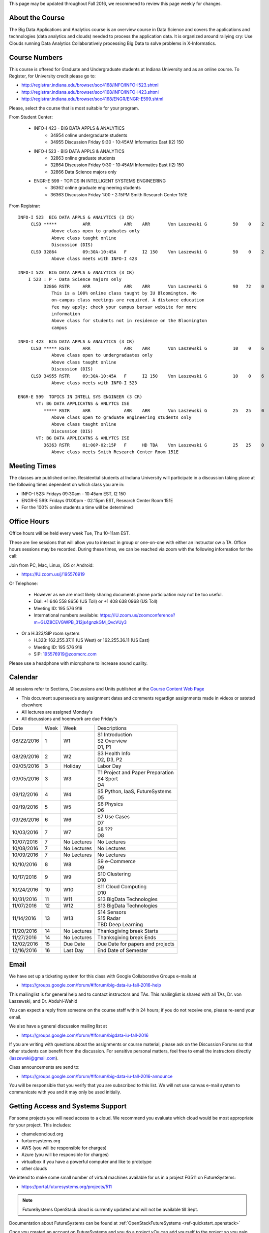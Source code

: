 
This page may be updated throughout Fall 2016, we recommend to review
this page weekly for changes.


About the Course
-----------------

The Big Data Applications and Analytics course is an overview course in
Data Science and covers the applications and technologies (data
analytics and clouds) needed to process the application data. It is
organized around rallying cry: Use Clouds running Data Analytics
Collaboratively processing Big Data to solve problems in X-Informatics.

Course Numbers
--------------

This course is offered for Graduate and Undergraduate students at
Indiana University and as an online course. To Register, for
University credit please go to:

* http://registrar.indiana.edu/browser/soc4168/INFO/INFO-I523.shtml
* http://registrar.indiana.edu/browser/soc4168/INFO/INFO-I423.shtml
* http://registrar.indiana.edu/browser/soc4168/ENGR/ENGR-E599.shtml

Please, select the course that is most suitable for your program.

From Student Center:

    - INFO-I 423 - BIG DATA APPLS & ANALYTICS
       - 34954 online undergraduate students
       - 34955 Discussion Friday 9:30 - 10:45AM Informatics East (I2) 150
    - INFO-I 523 - BIG DATA APPLS & ANALYTICS
       - 32863 online graduate students
       - 32864 Discussion Friday 9:30 - 10:45AM Informatics East (I2) 150
       - 32866 Data Science majors only
    - ENGR-E 599 - TOPICS IN INTELLIGENT SYSTEMS ENGINEERING
       - 36362 online graduate engineering students
       - 36363 Discussion Friday 1:00 - 2:15PM Smith Research Center 151E

From Registrar::

    INFO-I 523  BIG DATA APPLS & ANALYTICS (3 CR)
         CLSD *****          ARR             ARR    ARR       Von Laszewski G          50    0    2
                 Above class open to graduates only
                 Above class taught online
                 Discussion (DIS)
         CLSD 32864          09:30A-10:45A   F      I2 150    Von Laszewski G          50    0    2
                 Above class meets with INFO-I 423

    INFO-I 523  BIG DATA APPLS & ANALYTICS (3 CR)
        I 523 : P - Data Science majors only
              32866 RSTR     ARR             ARR    ARR       Von Laszewski G          90   72    0
                 This is a 100% online class taught by IU Bloomington. No
                 on-campus class meetings are required. A distance education
                 fee may apply; check your campus bursar website for more
                 information
                 Above class for students not in residence on the Bloomington
                 campus

    INFO-I 423  BIG DATA APPLS & ANALYTICS (3 CR)
         CLSD ***** RSTR     ARR             ARR    ARR       Von Laszewski G          10    0    6
                 Above class open to undergraduates only
                 Above class taught online
                 Discussion (DIS)
         CLSD 34955 RSTR     09:30A-10:45A   F      I2 150    Von Laszewski G          10    0    6
                 Above class meets with INFO-I 523

    ENGR-E 599  TOPICS IN INTELL SYS ENGINEER (3 CR)
           VT: BG DATA APPLICATNS & ANLYTCS ISE
              ***** RSTR     ARR             ARR    ARR       Von Laszewski G          25   25    0
                 Above class open to graduate engineering students only
                 Above class taught online
                 Discussion (DIS)
           VT: BG DATA APPLICATNS & ANLYTCS ISE
              36363 RSTR     01:00P-02:15P   F      HD TBA    Von Laszewski G          25   25    0
                 Above class meets Smith Research Center Room 151E


Meeting Times
-------------

The classes are published online. Residential students at Indiana
University will participate in a discussion taking place at the
following times dependent on which class you are in:

* INFO-I 523: Fridays 09:30am - 10:45am EST, I2 150
* ENGR-E 599: Fridays 01:00pm - 02:15pm EST, Research Center Room 151E

* For the 100% online students a time will be determined


Office Hours
------------

Office hours will be held every week Tue, Thu 10-11am EST.

These are live sessions that will allow you to interact in group or
one-on-one with either an instructor ow a TA. Office hours sessions
may be recorded. During these times, we can be reached via zoom with
the following information for the call:

Join from PC, Mac, Linux, iOS or Android:

* https://IU.zoom.us/j/195576919

Or Telephone:

  * However as we are most likely sharing documents phone
    participation may not be too useful.

  * Dial: +1 646 558 8656 (US Toll) or +1 408 638 0968 (US Toll)
  * Meeting ID: 195 576 919

  * International numbers available: https://IU.zoom.us/zoomconference?m=GUZ8CEVGWPB_312js4gnzkGM_QvcVUy3


* Or a H.323/SIP room system:

  * H.323: 162.255.37.11 (US West) or 162.255.36.11 (US East)
  * Meeting ID: 195 576 919

  * SIP: 195576919@zoomcrc.com

Please use a headphone with microphone to increase sound quality.

Calendar
---------

.. todo:: Hyungro. Go to openedex and change the section numbers for
          discussions accordingly. I am not sure if we could do jsut
          the following:

          * Discussion for Section 32866
	  * Discussion for all others

.. comment:: Discussion D[0-9] for All (I423/I523/E599) is posted


All sessions refer to Sections, Discussions and Units published at the
`Course Content Web Page <http://openedx.scholargrid.org/courses/SoIC/INFO-I-523/Fall_2016/courseware/f712efaeae5a4d6ea2c87a0f34e0720b/>`_

* This document superseeds any assignment dates and comments regardign
  assignments made in videos or sateted elsewhere
* All lectures are assigned Monday's
* All discussions and hoemwork are due Friday's

+------------+-------+------------+------------------------------------+
| Date       | Week  | Week       | Descriptions                       |
+------------+-------+------------+------------------------------------+
| 08/22/2016 | 1     |         W1 | | S1 Introduction                  |
|            |       |            | | S2 Overview                      |
|            |       |            | | D1, P1                           |
+------------+-------+------------+------------------------------------+
| 08/29/2016 | 2     |         W2 | | S3 Health Info                   |
|            |       |            | | D2, D3, P2	       	       |
+------------+-------+------------+------------------------------------+
| 09/05/2016 | 3     | Holiday    | | Labor Day                        |
+------------+-------+------------+------------------------------------+
| 09/05/2016 | 3     |         W3 | | T1 Project and Paper Preparation |
|            |       |            | | S4 Sport	       	               |
|            |       |            | | D4	       	               |
+------------+-------+------------+------------------------------------+
| 09/12/2016 | 4     |         W4 | | S5 Python, IaaS, FutureSystems   |
|            |       |            | | D5	       	               |
+------------+-------+------------+------------------------------------+
| 09/19/2016 | 5     |         W5 | | S6 Physics	               |
|            |       |            | | D6	       	               |
+------------+-------+------------+------------------------------------+
| 09/26/2016 | 6     |         W6 | | S7 Use Cases        	       |
|            |       |            | | D7	       	               |
+------------+-------+------------+------------------------------------+
| 10/03/2016 | 7     |         W7 | | S8 ???             	       |
|            |       |            | | D8	       	               |
+------------+-------+------------+------------------------------------+
| 10/07/2016 | 7     | No Lectures| | No Lectures                      |
+------------+-------+------------+------------------------------------+
| 10/08/2016 | 7     | No Lectures| | No Lectures                      |
+------------+-------+------------+------------------------------------+
| 10/09/2016 | 7     | No Lectures| | No Lectures                      |
+------------+-------+------------+------------------------------------+
| 10/10/2016 | 8     |         W8 | | S9 e-Commerce                    |
|            |       |            | | D9	       	               |
+------------+-------+------------+------------------------------------+
| 10/17/2016 | 9     |         W9 | | S10 Clustering	       	       |
|            |       |            | | D10	       	               |
+------------+-------+------------+------------------------------------+
| 10/24/2016 | 10    |         W10| | S11 Cloud Computing              |
|            |       |            | | D10	       	               |
+------------+-------+------------+------------------------------------+
| 10/31/2016 | 11    |         W11| | S13 BigData Technologies         |
+------------+-------+------------+------------------------------------+
| 11/07/2016 | 12    |         W12| | S13 BigData Technologies         |
+------------+-------+------------+------------------------------------+
| 11/14/2016 | 13    |         W13| | S14 Sensors                      |
|            |       |            | | S15 Radar	       	               |
|            |       |            | | TBD Deep Learning                |
+------------+-------+------------+------------------------------------+
| 11/20/2016 | 14    | No Lectures| | Thanksgiving break Starts        |
+------------+-------+------------+------------------------------------+
| 11/27/2016 | 14    | No Lectures| | Thanksgiving break Ends          |
+------------+-------+------------+------------------------------------+
| 12/02/2016 | 15    | Due Date   | | Due Date for papers and projects |
+------------+-------+------------+------------------------------------+
| 12/16/2016 | 16    | Last Day	  | | End Date of Semester             |
+------------+-------+------------+------------------------------------+



Email
----------------------------------------------------------------------

We have set up a ticketing system for this class with Google
Collaborative Groups e-mails at

* https://groups.google.com/forum/#!forum/big-data-iu-fall-2016-help

This mailinglist is for general help and to contact instructors and
TAs. This mailinglist is shared with all TAs, Dr. von Laszewski, and
Dr. Abduhl-Wahid

You can expect a reply from someone on the course staff within 24
hours; if you do not receive one, please re-send your email.

We also have a general discussion mailing list at

* https://groups.google.com/forum/#!forum/bigdata-iu-fall-2016

If you are writing with questions about the assignments or course
material, please ask on the Discussion Forums so that other students
can benefit from the discussion. For sensitive personal matters, feel
free to email the instructors directly (laszewski@gmail.com).

Class announcements are send to:

* https://groups.google.com/forum/#!forum/big-data-iu-fall-2016-announce

You will be responsible that you verify that you are subscribed to
this list. We will not use canvas e-mail system to communicate with
you and it may only be used initially.


Getting Access and Systems Support
----------------------------------------------------------------------

For some projects you will need access to a cloud. We recommend you
evaluate which cloud would be most appropriate for your project. This
includes:

* chameleoncloud.org
* furturesystems.org
* AWS (you will be responsible for charges)
* Azure (you will be responsible for charges)
* virtualbox if you have a powerful computer and like to prototype
* other clouds

We intend to make some small number of virtual machines available for
us in a project FG511 on FutureSystems:

* https://portal.futuresystems.org/projects/511

.. note:: FutureSystems OpenStack cloud is currently updated and will
	  not be available till Sept.

Documentation about FutureSystems can be found at
:ref:`OpenStackFutureSystems <ref-quickstart_openstack>`

Once you created an account on FutureSystems and you do a project yOu
can add yourself to the project so you gain access. Systems staff is
available only during regular business hours Mo-Fri 10am - 4pm.

You could also use the cloudmesh client software on Linux and OSX to
access multiple clouds in easy fashion. A Section will introduce this
software.



Term Paper or Project
----------------------------------------------------------------------

You have a choice to write a term paper or do a software project using
our cloud computing test bed.

Software Project
----------------

.. todo:: Hyungro. Create a discussion for this and link it here

.. comment:: Direct needs to be updated once it's moved to
             datascience.scholargrid.org

`Discussion on Software Project <http://openedx.scholargrid.org/courses/SoIC/INFO-I-523/Fall_2016/courseware/7870c4bd238147e7a98e6a46f349f0cf/3d53c765145a457cbd003e80897723d4/>`_

.. todo: Hyungro. Can you doublecheck the page numbers

In case of a software project, we encourage a group project with up to
three members.  You can use the discussion TBD  to form project teams
or just communicate privately with other class members to formulate a
team. The following artifacts are part of the deliverables for a
project

Code:
    You must deliver the code in gitlab. The code must be compilable
    and a TA may try to replicate to run your code. You MUST avoid
    lengthy install descriptions and everything must be installable
    from the commandline

Project Report:
    A report must be produced while using the format discussed in the
    Report Format section. The following length is required:

    * 6 pages, one student in the project
    * 9 pages, one student in the project
    * 12 pages, one student in the project

Work Breackdown:
    This document is only needed for team projects. A one page PDF
    document describing who did what. It includes pointers to
    the git history that documents the statistics that demonstrate not
    only one student has worked on the project.

License:
    All projects are developed under an open source license such as
    Apache 2.0 License, or similar. You will be required to add a
    LICENCE.txt file and if you use other software identify how it can be
    reused in your project. If your project uses different licenses,
    please add in a README.rst file which packages are used and which
    license these packages have.


Term Paper
-----------

Project Report:
    A report must be produced while using the format discussed
    in the Report Format section. The following length is required:

    3-4 pages, one student+ in the project​

Term Report:
    A report must be produced while using the format discussed in the
    Report Format section. The following length is required:


    Link to discussion on term paper: `Discussion on Term Paper <http://openedx.scholargrid.org/courses/SoIC/INFO-I-523/Fall_2016/courseware/7870c4bd238147e7a98e6a46f349f0cf/2dbde1a636034a36b62c4a160ddde62a/>`_

    In case you chose the term paper, you or your team will pick a topic
    relevant for the class. You wil write a high quality scholarly paper
    about this topic. The following artifacts are part of the deliverables
    for a term paper. A report must be produced while using the format discussed in the
    Report Format section. The following length is required:

    * 6 pages, one student in the project
    * 9 pages, two student in the project
    * 12 pages, three student in the projet


Work Breackdown:
    This document is only needed for team projects. A one page PDF
    document describing who did what.


Report Format
---------------

All reports will be using the ACM proceedings format. The MSWord template
can be found here:

* :download:`paper-report.docx <files/paper-report.docx>`

A LaTeX version can be found at

* https://www.acm.org/publications/proceedings-template

however you have to remove the ACM copyright notice in the LaTeX version.

There will be **NO EXEPTION** to this format. In case you are in a
team, you can use either gitlab while collaboratively developing the
LaTeX document or use MicrosoftOne Drive which allows collaborative
editing features. All bibliographical entries must be put into a
bibliography manager such as jabref, endnote, or Mendeley. This will
guarantee that you follow proper citation styles. You can use either
ACM or IEEE reference styles. Your final submission will include the
bibliography file as a separate document.

Documents that do not follow the ACM format and are not accompanied by
references managed with jabref or endnote or are not spell checked
will be returned without review.

Report Checklist:

* [ ] Have you written the report in word or LaTeX in the specified
  format.
* [ ] In case of LaTeX, have you removed the ACM copyright information
* [ ] Have you included the report in gitlab.
* [ ] Have you specified the names and e-mails of all team members in
  your report. E.g. the username in Canvas.
* [ ] Have you included all images in native and PDF format in gitlab
  in the images folder.
* [ ] Have you added the bibliography file (such as endnote or bibtex
  file e.g. jabref) in a directory bib.
* [ ] Have you submitted an additional page that describes who did
  what in the project or report.
* [ ] Have you spellchecked the paper.
* [ ] Have you made sure you do not plageurize.


Code Repositories Deliverables
------------------------------

Code repositories are for code, if you have additional libraries that
are needed you need to develop a script or use a DevOps framework to
install such software. Thus zip files and .class, .o files are not
permissible in the project. Each project must be reproducible with a
simple script. An example is::

    git clone ....
    make install
    make run
    make view

Which would use a simple make file to install, run, and view the
results. Naturally you can use ansible or shell scripts. It is not
permissible to use GUI based DevOps preinstalled
frameworks. Everything must be installable form the command line.


Prerequisites
----------------------------------------------------------------------

Python or Java experience (programming load is modest).

In case you elect a programming project we will assume that you are
familiar with the programming languages required as part of the
project you suggest. We will limit the languages to Python, Java, and
JavaScript.  If you do not know the required technologies, we will
expect you to learn it outside of class. For example, Python has a
reputation for being easy to learn, and those with strong programming
background in another general-purpose programming language (like
C/C++, Java, Ruby, etc.) can learn it within a few days. Please
consult the instructor if you have concerns about your programming
background. In addition, we may encounter math of various kinds,
including linear 1 algebra, probability theory, and basic calculus. We
students with limited math backgrounds may need to do additional
reading outside of class.

In case you are interested in further development of cloudmesh for big
data strong Python or JavaScript experience is needed.


Learning Outcomes
-----------------

Students will gain broad understanding of Big Data application areas and
approaches used. This course is a good preparation for any student
likely to be involved with Big Data in their future.


Grading
----------------------------------------------------------------------

Grading for homework will be done within a week for submission on due
date. For homework that were submitted beyond the due date, the grading
will be done within 2-3 weeks after the submission. Some homework can
not be delivered late and a 10% grade reduction will be given. We will
be clearly mark such mandatory deadlines.

It is the student’s responsibility to upload submissions well ahead of
the deadline to avoid last minute problems with network connectivity,
browser crashes, cloud issues, etc. It is a very good idea to make
early submissions and then upload updates as the deadline approaches;
we will grade the last submission received before the deadline.

Note that paper and project will take a considerable time and doing
proper time management is a must for this class.

* 40% Homework
* 40% Term Paper
* 20% Participation


Academic Integrity Policy
----------------------------------------------------------------------

We take academic integrity very seriously. You are required to abide
by the Indiana University policy on academic integrity, as described
in the Code of Student Rights, Responsibilities, and Conduct, as well
as the Computer Science Statement on Academic Integrity
(http://www.soic.indiana.edu/doc/graduate/graduate-forms/Academic-Integrity-Guideline-FINAL-2015.pdf). It
is your responsibility to understand these policies. Briefly
summarized, the work you submit for course assignments, projects,
quizzes, and exams must be your own or that of your group, if
group work is permitted. You may use the ideas of others but you must
give proper credit. You may discuss assignments with other students
but you must acknowledge them in the reference section according to
scholarly citation rules. Please also make sure that you know how to
not plagiarize text from other sources while reviewing citation rules.

We will respond to acts of plagiarism and academic misconduct
according to university policy. Sanctions typically involve a grade of
0 for the assignment in question and/or a grade of F in the course. In
addition, University policy requires us to report the incident to the
Dean of Students, who may apply additional sanctions, including
expulsion from the university.

Students agree that by taking this course, papers and source code
submitted to us may be subject to textual similarity review, for
example by Turnitin.com. These submissions may be included as source
documents in reference databases for the purpose of detecting
plagiarism of such papers or codes.



Instructors
------------


Gregor von Laszewski
~~~~~~~~~~~~~~~~~~~~~~~~~~~~~~~~~~~~~~~~~~~~~~~~~~~~~~~~~~~~~~~~~~~~~~

.. image:: images/gregor2.png

Gregor von Laszewski is an Assistant Director of Cloud Computing in the
DSC. He held a position at Argonne National Laboratory from Nov. 1996 – Aug.
2009 where he was last a scientist and a fellow of the Computation
Institute at University of Chicago. During the last two years of that
appointment he was on sabbatical and held a position as Associate
Professor and the Director of a Lab at Rochester Institute of Technology
focussing on Cyberinfrastructure. He received a Masters Degree in 1990
from the University of Bonn, Germany, and a Ph.D. in 1996 from Syracuse
University in computer science. He was involved in Grid computing since
the term was coined. He was the lead of the Java Commodity Grid Kit
(http://www.cogkit.org) which provides till today a basis for many Grid
related projects including the Globus toolkit. Current research
interests are in the areas of Cloud computing. He is leading the effort
to develop a simple IaaS client available at as OpenSource project at
http://cloudmesh.github.io/client/

His Web page is located at http://gregor.cyberaide.org. To contact him
please send mail to laszewski@gmail.com. For class related e-mail please use the
google group
https://groups.google.com/forum/#!forum/big-data-iu-fall-2016-help,
which is shared between all instructors and AIs.

In his free time he teaches Lego Robotics to high school students. In 2015
the team won the 1st prize in programming design in Indiana. If you like
to volunteer helping in this effort please contact him.

He offers also the opportunity to work with him on interesting
independent studies. Current topics include cloudmesh, big data
benchmarking, scientific impact of supercomputer and data centers.


Dr. Geoffrey Fox
~~~~~~~~~~~~~~~~~~~~~~~~~~~~~~~~~~~~~~~~~~~~~~~~~~~~~~~~~~~~~~~~~~~~~~

.. image:: images/gcf.jpg

Fox received a Ph.D. in Theoretical Physics from Cambridge University
and is now distinguished professor of Informatics and Computing, and
Physics at Indiana University where he is director of the Digital
Science Center, Chair of Department of Intelligent Systems Engineering
and Director of the Data Science program at the School of Informatics
and Computing.  He previously held positions at Caltech, Syracuse
University and Florida State University after being a postdoc at the
Institute of Advanced Study at Princeton, Lawrence Berkeley Laboratory
and Peterhouse College Cambridge. He has supervised the PhD of 68
students and published around 1200 papers in physics and computer
science with an index of 70 and over 26000 citations.  He currently
works in applying computer science from infrastructure to analytics in
Biology, Pathology, Sensor Clouds, Earthquake and Ice-sheet Science,
Image processing, Deep Learning, Manufacturing, Network Science and
Particle Physics. The infrastructure work is built around Software
Defined Systems on Clouds and Clusters. The analytics focuses on
scalable parallelism.

He is involved in several projects to enhance the capabilities of
Minority Serving Institutions. He has experience in online education
and its use in MOOCs for areas like Data and Computational Science. He
is a Fellow of APS (Physics) and ACM (Computing).


Dr. Badi' Abdul-Wahid
~~~~~~~~~~~~~~~~

.. image:: images/badi.png

Badi' received a Ph.D. in Computer Science at the University of Notre
Dame under Professor Jesus Izaguirre. The primary focus of his
graduate work was the development of scalable, fault-tolerant, elastic
distributed applications for running Molecular Dynamics simulations.

At Indiana University, Badi' is works with the FutureSystems project
on a NIST-funded study whose goal is to understand patterns in the
development and usage of Big Data Analysis pipelines.


Teaching Assistants
-------------------

Hyungro Lee
~~~~~~~~~~~

.. image:: images/Hyungro.jpg


Hyungro Lee is a PhD candidate in Computer Science at Indiana University
working with Dr. Geoffrey C. Fox. Prior to beginning the PhD program,
Hyungro worked as a software engineer in the Cyworld Group (social
networking platform in South Korea) at SK Communications, developing
communications platforms including emails, texts and messaging at large
scale to support over 40 million users. From this work he developed an
interest in how distributed systems achieve scalability and high
availability along with managing resources efficiently. He is currently
working on the FutureSystems project to support Big Data Analysis
Software Stacks in Virtual Clusters. He was also working on the
FutureGrid project, an NSF funded significant new experimental computing
grid and cloud test-bed to the research community, together with user
supports. His research interests are parallel and distributed systems,
and cloud computing


Jerome Mitchell
~~~~~~~~~~~~~~~~~~~~~~

.. image:: images/jerome.jpg

Jerome Mitchell is a Ph.D candidate in computer science at Indiana
University and is interested in coupling the fields of computer and
polar science. He has participated in the United State Antarctic
Program, (USAP), where he collaborated with a multidisciplinary team
of engineers and scientists to design a mobile robot for harsh polar
environments to autonomously collect ice sheet data, decrease the
human footprint of polar expeditions, and enhance measurement
precision. His current work include: using machine learning techniques
to help polar scientists identify bedrock and internal layers in radar
imagery. He has also been involved in facilitating workshops to
educate faculty and students on the importance of parallel and
distributed computing at minority-serving institutions.




Prashanth Balasubramani
~~~~~~~~~~~~~~~~~~~~~~~~~~~~~~~~~~~~~~~~~~~~~~~~~~~~~~~~~~~~~~~~~~~~~~

.. image:: images/Prashanth.jpg

Prashanth Balasubramani is an MS student in Computer Science at
Indiana University working with Gregor von Laszewski, Assistant
Director of Cloud Computing at DSC. He has been working under
Professor Gregor and Dr.Geoffrey Fox for the past year as an Associate
Instructor for the course Big Data Analytics and Applications during
the Fall 2015 and Spring 2016 semesters. Before joining Indiana
University, he worked as a ETL developer for Capital One Banking firm
(Wipro Technologies, Bangalore) developing Hadoop MR and Spark jobs
for real time migration of Historical Data into virtual clusters on
the Cloud. He is currently working as an Teaching Assistant for the
Big Data Applications and Analytics course for the Fall 2016
semester. He is also working on NIST benchmarking project for
recording benchmarks on different cloud platforms His research
interests include Big Data applications, Cloud computing and Data
Warehousing.

Links
------

This page is published at the following locations:

* OpenEdX: http://openedx.scholargrid.org/courses/SoIC/INFO-I-523/Fall_2016/about
* Readthedocs: http://bdaafall2016.readthedocs.io/en/latest/
* Source: https://gitlab.com/cloudmesh/fall2016
